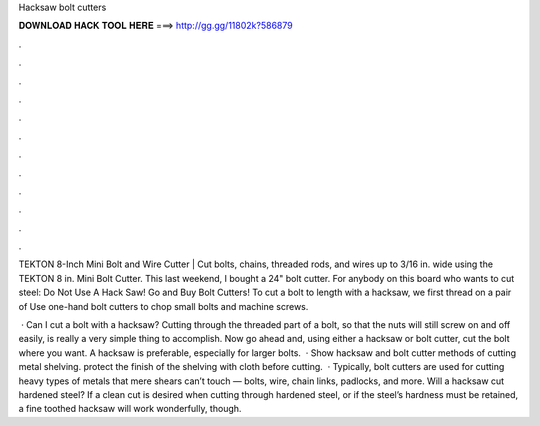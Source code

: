 Hacksaw bolt cutters



𝐃𝐎𝐖𝐍𝐋𝐎𝐀𝐃 𝐇𝐀𝐂𝐊 𝐓𝐎𝐎𝐋 𝐇𝐄𝐑𝐄 ===> http://gg.gg/11802k?586879



.



.



.



.



.



.



.



.



.



.



.



.

TEKTON 8-Inch Mini Bolt and Wire Cutter | Cut bolts, chains, threaded rods, and wires up to 3/16 in. wide using the TEKTON 8 in. Mini Bolt Cutter. This last weekend, I bought a 24" bolt cutter. For anybody on this board who wants to cut steel: Do Not Use A Hack Saw! Go and Buy Bolt Cutters! To cut a bolt to length with a hacksaw, we first thread on a pair of Use one-hand bolt cutters to chop small bolts and machine screws.

 · Can I cut a bolt with a hacksaw? Cutting through the threaded part of a bolt, so that the nuts will still screw on and off easily, is really a very simple thing to accomplish. Now go ahead and, using either a hacksaw or bolt cutter, cut the bolt where you want. A hacksaw is preferable, especially for larger bolts.  · Show hacksaw and bolt cutter methods of cutting metal shelving. protect the finish of the shelving with cloth before cutting.  · Typically, bolt cutters are used for cutting heavy types of metals that mere shears can’t touch — bolts, wire, chain links, padlocks, and more. Will a hacksaw cut hardened steel? If a clean cut is desired when cutting through hardened steel, or if the steel’s hardness must be retained, a fine toothed hacksaw will work wonderfully, though.

